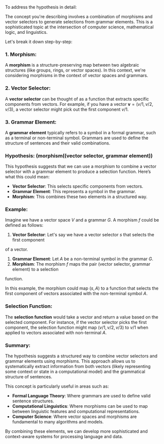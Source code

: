 To address the hypothesis in detail:

The concept you're describing involves a combination of morphisms and vector selectors to generate
selections from grammar elements. This is a sophisticated topic at the intersection of computer
science, mathematical logic, and linguistics.

Let's break it down step-by-step:

*** 1. Morphism:
A *morphism* is a structure-preserving map between two algebraic structures (like groups, rings, or
vector spaces). In this context, we're considering morphisms in the context of vector spaces and
grammars.

*** 2. Vector Selector:
A *vector selector* can be thought of as a function that extracts specific components from
vectors. For example, if you have a vector \( \mathbf{v} = (v/1, v/2, v/3) \), a vector selector
might pick out the first component \( v/1 \).

*** 3. Grammar Element:
A *grammar element* typically refers to a symbol in a formal grammar, such as a terminal or
non-terminal symbol. Grammars are used to define the structure of sentences and their valid
combinations.

*** Hypothesis: (morphism((vector selector, grammar element))
This hypothesis suggests that we can use a morphism to combine a vector selector with a grammar
element to produce a selection function. Here’s what this could mean:

- *Vector Selector*: This selects specific components from vectors.
- *Grammar Element*: This represents a symbol in the grammar.
- *Morphism*: This combines these two elements in a structured way.

*** Example:
Imagine we have a vector space \( V \) and a grammar \( G \). A morphism \( f \) could be defined as
follows:

1. *Vector Selector*: Let's say we have a vector selector \( s \) that selects the first component
of a vector.
2. *Grammar Element*: Let \( A \) be a non-terminal symbol in the grammar \( G \).
3. *Morphism*: The morphism \( f \) maps the pair (vector selector, grammar element) to a selection
function.

In this example, the morphism could map \( (s, A) \) to a function that selects the first component
of vectors associated with the non-terminal symbol \( A \).

*** Selection Function:
The *selection function* would take a vector and return a value based on the selected component. For
instance, if the vector selector picks the first component, the selection function might map \(
(v/1, v/2, v/3) \) to \( v/1 \) when applied to vectors associated with non-terminal \( A \).

*** Summary:
The hypothesis suggests a structured way to combine vector selectors and grammar elements using
morphisms. This approach allows us to systematically extract information from both vectors (likely
representing some context or state in a computational model) and the grammatical structure of
sentences.

This concept is particularly useful in areas such as:

- *Formal Language Theory*: Where grammars are used to define valid sentence structures.
- *Computational Linguistics*: Where morphisms can be used to map between linguistic features and
   computational representations.
- *Computer Science*: Where vector spaces and morphisms are fundamental to many algorithms and
   models.

By combining these elements, we can develop more sophisticated and context-aware systems for
processing language and data.
